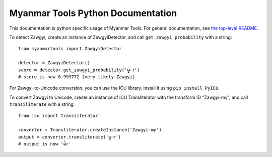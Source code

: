 Myanmar Tools Python Documentation
==================================

This documentation is python specific usage of Myanmar Tools.
For general documentation, see `the top-level README`_.

To detect Zawgyi, create an instance of ZawgyiDetector,
and call ``get_zawgyi_probability`` with a string::

    from myanmartools import ZawgyiDetector

    detector = ZawgyiDetector()
    score = detector.get_zawgyi_probability('မ္း')
    # score is now 0.999772 (very likely Zawgyi)


For Zawgyi-to-Unicode conversion, you can use the ICU library. Install it
using ``pip install PyICU``.

To convert Zawgyi to Unicode, create an instance of ICU Transliterator with
the transform ID "Zawgyi-my", and call ``transiliterate`` with a string::

    from icu import Transliterator

    converter = Transliterator.createInstance('Zawgyi-my')
    output = converter.transliterate('မ္း')
    # output is now 'မ်း'

.. _`the top-level README`: https://github.com/google/myanmar-tools/blob/master/README.md
